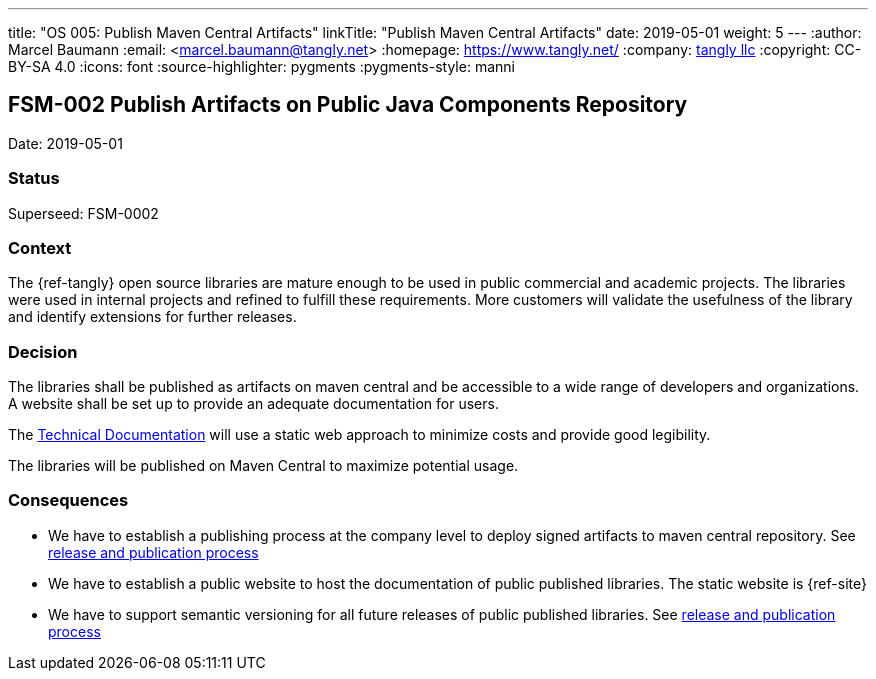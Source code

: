 ---
title: "OS 005: Publish Maven Central Artifacts"
linkTitle: "Publish Maven Central Artifacts"
date: 2019-05-01
weight: 5
---
:author: Marcel Baumann
:email: <marcel.baumann@tangly.net>
:homepage: https://www.tangly.net/
:company: https://www.tangly.net/[tangly llc]
:copyright: CC-BY-SA 4.0
:icons: font
:source-highlighter: pygments
:pygments-style: manni

== FSM-002 Publish Artifacts on Public Java Components Repository

Date: 2019-05-01

=== Status

Superseed: FSM-0002

=== Context

The {ref-tangly} open source libraries are mature enough to be used in public commercial and academic projects.
The libraries were used in internal projects and  refined to  fulfill these requirements.
More customers will validate the usefulness of the library and identify extensions for further releases.

=== Decision

The libraries shall be published as artifacts on maven central and be accessible to a wide range of developers and organizations.
A website shall be set up to provide an adequate documentation for users.

The https://tangly-team.bitbucket.io[Technical Documentation] will use a static web approach to minimize costs and provide good legibility.

The libraries will be published on Maven Central to maximize potential usage.

=== Consequences

* We have to establish a publishing process at the company level to deploy signed artifacts to maven central repository.
 See link:../ideas/components-publication[release and publication process]
* We have to establish a public website to host the documentation of public published libraries.
 The static website is {ref-site}
* We have to support semantic versioning for all future releases of public published libraries.
See link:../ideas/components-publication[release and publication process]
